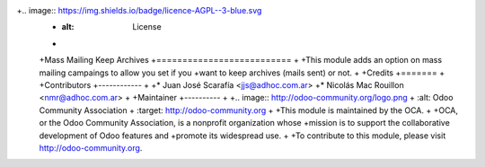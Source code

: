 +.. image:: https://img.shields.io/badge/licence-AGPL--3-blue.svg
 +    :alt: License
 +
 +Mass Mailing Keep Archives
 +==========================
 +
 +This module adds an option on mass mailing campaings to allow you set if you
 +want to keep archives (mails sent) or not.
 +
 +Credits
 +=======
 +
 +Contributors
 +------------
 +
 +* Juan José Scarafía  <jjs@adhoc.com.ar>
 +* Nicolás Mac Rouillon <nmr@adhoc.com.ar>
 +
 +Maintainer
 +----------
 +
 +.. image:: http://odoo-community.org/logo.png
 +   :alt: Odoo Community Association
 +   :target: http://odoo-community.org
 +
 +This module is maintained by the OCA.
 +
 +OCA, or the Odoo Community Association, is a nonprofit organization whose
 +mission is to support the collaborative development of Odoo features and
 +promote its widespread use.
 +
 +To contribute to this module, please visit http://odoo-community.org.
